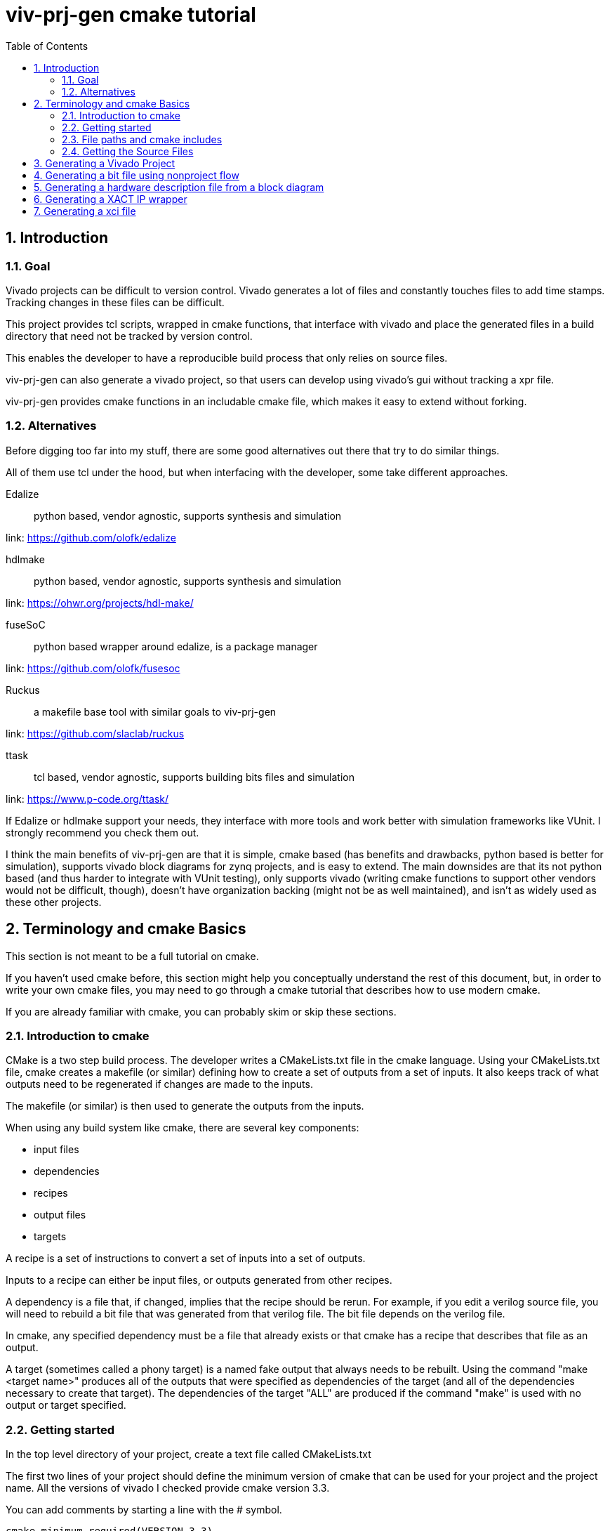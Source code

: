= viv-prj-gen cmake tutorial
:toc:
:sectnums:
ifdef::env-github[]
:tip-caption: :bulb:
:note-caption: :information_source:
:important-caption: :heavy_exclamation_mark:
:caution-caption: :fire:
:warning-caption: :warning:
endif::[]

== Introduction

=== Goal

Vivado projects can be difficult to version control. Vivado generates a lot of files and constantly touches files to add time stamps.  Tracking changes in these files can be difficult.

This project provides tcl scripts, wrapped in cmake functions, that interface with vivado and place the generated files in a build directory that need not be tracked by version control.

This enables the developer to have a reproducible build process that only relies on source files.

viv-prj-gen can also generate a vivado project, so that users can develop using vivado's gui without tracking a xpr file.

viv-prj-gen provides cmake functions in an includable cmake file, which makes it easy to extend without forking.

=== Alternatives

Before digging too far into my stuff, there are some good alternatives out there that try to do similar things.

All of them use tcl under the hood, but when interfacing with the developer, some take different approaches.

Edalize:: python based, vendor agnostic, supports synthesis and simulation

link: https://github.com/olofk/edalize

hdlmake:: python based, vendor agnostic, supports synthesis and simulation

link: https://ohwr.org/projects/hdl-make/

fuseSoC:: python based wrapper around edalize, is a package manager

link: https://github.com/olofk/fusesoc

Ruckus:: a makefile base tool with similar goals to viv-prj-gen

link: https://github.com/slaclab/ruckus

ttask:: tcl based, vendor agnostic, supports building bits files and simulation

link: https://www.p-code.org/ttask/

If Edalize or hdlmake support your needs, they interface with more tools and work better with simulation frameworks like VUnit.  I strongly recommend you check them out.

I think the main benefits of viv-prj-gen are that it is simple, cmake based (has benefits and drawbacks, python based is better for simulation), supports vivado block diagrams for zynq projects, and is easy to extend.  The main downsides are that its not python based (and thus harder to integrate with VUnit testing), only supports vivado (writing cmake functions to support other vendors would not be difficult, though), doesn't have organization backing (might not be as well maintained), and isn't as widely used as these other projects.

== Terminology and cmake Basics

This section is not meant to be a full tutorial on cmake.

If you haven't used cmake before, this section might help you conceptually understand the rest of this document, but, in order to write your own cmake files, you may need to go through a cmake tutorial that describes how to use modern cmake.

If you are already familiar with cmake, you can probably skim or skip these sections.

=== Introduction to cmake

CMake is a two step build process.  The developer writes a CMakeLists.txt file in the cmake language.  Using your CMakeLists.txt file, cmake creates a makefile (or similar) defining how to create a set of outputs from a set of inputs.  It also keeps track of what outputs need to be regenerated if changes are made to the inputs.

The makefile (or similar) is then used to generate the outputs from the inputs.

When using any build system like cmake, there are several key components:

* input files
* dependencies
* recipes
* output files
* targets

A recipe is a set of instructions to convert a set of inputs into a set of outputs.

Inputs to a recipe can either be input files, or outputs generated from other recipes.

A dependency is a file that, if changed, implies that the recipe should be rerun.  For example, if you edit a verilog source file, you will need to rebuild a bit file that was generated from that verilog file.  The bit file depends on the verilog file.

In cmake, any specified dependency must be a file that already exists or that cmake has a recipe that describes that file as an output.

A target (sometimes called a phony target) is a named fake output that always needs to be rebuilt.  Using the command "make <target name>" produces all of the outputs that were specified as dependencies of the target (and all of the dependencies necessary to create that target).  The dependencies of the target "ALL" are produced if the command "make" is used with no output or target specified.

=== Getting started

In the top level directory of your project, create a text file called CMakeLists.txt

The first two lines of your project should define the minimum version of cmake that can be used for your project and the project name.  All the versions of vivado I checked provide cmake version 3.3.

You can add comments by starting a line with the # symbol.

[source,cmake]
cmake_minimum_required(VERSION 3.3)
project(helloworld)


I recommend that you force the user to build out of tree (create a separate build folder to put all outputs in).  You can accomplish this by adding the lines

[source,cmake]
set(CMAKE_DISABLE_SOURCE_CHANGES ON)
set(CMAKE_DISABLE_IN_SOURCE_BUILD ON)

Variables don't need to be declared before being assigned.  You can assign variables using the "set" function and access them by prepending the variable name by a dollar sign and surrounding it with braces (e.g. "${varname}")

[source,cmake]
set(mymessage "Hello World!")

You can output messages to the user when cmake is run by using the "message" function

[source,cmake]
message(STATUS ${mymessage})

Our CMakeLists.txt file now looks like this

[source,cmake]
cmake_minimum_required(VERSION 3.3)
project(helloworld)
set(CMAKE_DISABLE_SOURCE_CHANGES ON)
set(CMAKE_DISABLE_IN_SOURCE_BUILD ON)
set(mymessage "Hello World!")
message(STATUS ${mymessage})

To run cmake, create a build directory in your project adjacent to the CMakeLists.txt file, navigate to that build directory, and run "cmake .." from command line.  If all goes well, it will welcome you to the world of cmake.

=== File paths and cmake includes

In cmake, filepaths should use forward slashes, not backslashes, even if you are on windows.

To be able to use the functions in viv-prj-gen, you need to get viv-prj-gen on your computer, and to use the "include" function on the path to the .cmake file with the functions you want in it.

I recommend using viv-prj-gen as a git submodule or a git subtree.

The start of your CMakeLists.txt might look like this

[source,cmake]
cmake_minimum_required(VERSION 3.3)
project(helloworld)
set(CMAKE_DISABLE_SOURCE_CHANGES ON)
set(CMAKE_DISABLE_IN_SOURCE_BUILD ON)
include(viv-prj-gen/vivgen_functions.cmake)
include(viv-prj-gen/util_functions.cmake)

Included cmake files have their own scope for variables.  The parent variables are copied into the include cmake file's environment.  The included cmake file can explicitly set variables in the parent scope.  This is often used in functions to return by value.

=== Getting the Source Files

There are a number of ways of specifying filenames in cmake.  There are several goals when specifying filepaths in cmake.

Paths that you write should be relative (so that you can move from machine to machine or change the directory you store stuff in).

The paths that you use should be absolute (so that the user doesn't have to know from what directory you are referring to).

==== GLOB

The easiset way to get filepaths in cmake to use is file(GLOB varname path_to_file).  file glob sets the passed variable to a list of full paths of exisiting files that match the passed path.  Sticklers recommend against using glob in cmake because it will fail to detect files added after running cmake.

If you had the following source tree

[source, verbatim]
.
├── build
├── CMakeLists.txt
├── hdl
│   ├── DFlipFlop.v
│   └── ShiftReg.v
└── tb
    ├── tb_DFlipFlop.sv
    └── tb_ShiftReg.sv

in your CMakeLists.txt file might have something like

[source, cmake]
file(GLOB hdlfiles hdl/*)
file(GLOB tbfiles tb/*)

we might want to add message function calls to check to make sure that cmake is finding the files as expected.  We end up with the cmake file

[source,cmake]
cmake_minimum_required(VERSION 3.3)
project(globfilelists)
set(CMAKE_DISABLE_SOURCE_CHANGES ON)
set(CMAKE_DISABLE_IN_SOURCE_BUILD ON)
file(GLOB hdlfiles hdl/*.v)
file(GLOB tbfiles tb/*.sv)
message(STATUS "hdlfiles ${hdlfiles}")
message(STATUS "tbfiles ${tbfiles}")

WARNING: glob only works on files that exist when cmake is run.  If you need to support generated files, I recommend using the set function.  cmake provides variables: CMAKE_BINARY_DIR for your build folder and CMAKE_CURRENT_LIST_DIRECTORY for the directory of the cmake file.  Use those to get the full path when not using glob.

==== get_filename_component

An absolute path can be gotten from a relative path using the function get_filename_component with the REALPATH mode like so

[source, cmake]
get_filename_component(hdlfile hdl/blinky.v REALPATH)

==== read_filelist

More experienced build system users tend to recommend having an explicit list of files, rather than globing for the files in a directory.

Putting this list in a separate file than your CMakeLists.txt file makes generating this list easier, enables you to reuse the file list across different build systems, and reduces clutter.

In util_functions.cmake, viv-prj-gen provides a function called "read_filelist" to specify filepaths.  To use this function, create a file that has a relative file paths of the files you want in your list.

for example, in my hdl folder, I might have a listfile.txt file that says

[source, verbatim]
DFlipFlop.v
ShiftReg.v

Then, in your CMakeLists.txt file, call the read_filelist function.  The same example as before might look something like this.

[source,cmake]
----
cmake_minimum_required(VERSION 3.3)
project(filelists)
set(CMAKE_DISABLE_SOURCE_CHANGES ON)
set(CMAKE_DISABLE_IN_SOURCE_BUILD ON)

include(viv-prj-gen/util_functions.cmake)

get_filename_component(hdllistfile hdl/filelist.txt REALPATH)
get_filename_componnet(tblistfile tb/filelist.txt REALPATH)
read_filelist(hdlfiles ${hdllistfile})
read_filelist(tbfiles ${tblistfile})

message(STATUS "hdlfiles ${hdlfiles}")
message(STATUS "tbfiles ${tbfiles}")
----

on a tree that that looks like this

[source, verbatim]
.
├── build
├── CMakeLists.txt
├── hdl
│   ├── DFlipFlop.v
│   ├── filelist.txt
│   └── ShiftReg.v
├── tb
│   ├── filelist.txt
│   ├── tb_DFlipFlop.sv
│   └── tb_ShiftReg.sv
└── viv-prj-gen
    ├── demos
    ├── docs
    ├── LICENSE
    ├── README.md
    ├── tcl
    ├── tests
    ├── util_functions.cmake
    └── vivgen_functions.cmake

== Generating a Vivado Project

A Vivado project is useful for interacting with the code using Vivado's gui.  This is great for nonautomated simulations.

Let's generate one.  We are going to use the add_vivado_devel_project function.  Documentation for functions in vivgen_functions.cmake is in vivgen_functions.adoc .

The first thing we need to do is include our .cmake files and get paths to our hdl files.  Lets say our file system, looks like this.  I added some data files that the testbenches might read from.

[source, verbatim]
.
├── build
├── CMakeLists.txt
├── hdl
│   ├── DFlipFlop.v
│   ├── filelist.txt
│   └── ShiftReg.v
├── tb
│   ├── filelist.txt
│   ├── tb_DFlipFlop.sv
│   └── tb_ShiftReg.sv
├── testdata
│   ├── DFlipFlop
│   │   ├── DFlipFlop_test0.dat
│   │   └── DFlipFlop_test1.dat
│   ├── filelist.txt
│   └── ShiftReg
│       ├── ShiftReg_test0.dat
│       └── ShiftReg_test1.dat
└── viv-prj-gen
    |
    .
    .
    .

The testdata/filelist.txt would look like this

[source, verbatim]
DFlipFlop/DFlipFlop_test0.dat
DFlipFlop/DFlipFlop_test1.dat
ShiftReg/ShiftReg_test0.dat
ShiftReg/ShiftReg_test1.dat

We need to include our two cmake function files and find our source code.

[source, cmake]
----
include(viv-prj-gen/vivgen_functions.cmake)
include(viv-prj-gen/utils_functions.cmake)

get_filename_component(hdllistfile hdl/filelist.txt REALPATH)
get_filename_component(tblistfile tb/filelist.txt REALPATH)
get_filename_component(datalistfile testdata/filelist.txt REALPATH)

read_filelist(hdlfiles ${hdllistfile})
read_filelist(tbfiles ${tblistfile})
read_filelist(datafiles ${datalistfile})
----

The vivgen_func requires us to give it a name for its project, a partname for the chip the project is for, and some kind of source files.  Let's put our design on a zynq chip and call our project "test.

[source, cmake]
----
set(mypartname "XC7Z020-1CLG484")

add_vivado_devel_project(
  PRJNAME test
  PARTNAME ${mypartname}
  VERILOGSYNTHFILES ${hdlfiles}
  SVSIMFILES ${tbfiles}
  DATAFILES ${datafiles}
  )
----

That's all we need.  Our file will now look like this

[source, cmake]
----
cmake_minimum_required(VERSION 3.3)
project(prjgen)
set(CMAKE_DISABLE_SOURCE_CHANGES ON)
set(CMAKE_DISABLE_IN_SOURCE_BUILD ON)

include(viv-prj-gen/vivgen_functions.cmake)
include(viv-prj-gen/utils_functions.cmake)

get_filename_component(hdllistfile hdl/filelist.txt REALPATH)
get_filename_component(tblistfile tb/filelist.txt REALPATH)
get_filename_component(datalistfile testdata/filelist.txt REALPATH)

read_filelist(hdlfiles ${hdllistfile})
read_filelist(tbfiles ${tblistfile})
read_filelist(datafiles ${datalistfile})

set(mypartname "XC7Z020-1CLG484")

add_vivado_devel_project(
  PRJNAME test
  PARTNAME ${mypartname}
  VERILOGSYNTHFILES ${hdlfiles}
  SVSIMFILES ${tbfiles}
  DATAFILES ${datafiles}
  )

----

If we navigate into the build directory, run "cmake ..", then "make help", it will print something like

[source, verbatim]
The following are some of the valid targets for this Makefile:
... all (the default if no target is provided)
... clean
... depend
... rebuild_cache
... edit_cache
... test_genvivprj

The last option is the target that our function added.  source your vivado distributions settings64.sh or settings64.bat to tell your cmdline where your vivado is.  Then run "make test_genvivprj" from your build directory.  Vivado will run and generate the project!  

== Generating a bit file using nonproject flow

To generate a bit file, we use the add_vivado_nonprj_bitfile function in vivgen_functions.cmake (documented in vivgen_functions.adoc).

To generate a bit file, we need a constraint file to tell vivado what logical ports go to what physical pins.

Let's say we've got a project directory structure that looks like this.

[source, verbatim]
.
├── CMakeLists.txt
├── constraints
│   └── unscopedlate
│       ├── filelist.txt
│       └── system.xdc
├── hdl
│   ├── DemoTop.vhdl
│   ├── DFlipFlop.vhdl
│   └── filelist.txt
├── tb
│   ├── filelist.txt
│   └── tb_DFlipFlop.vhdl
└── viv-prj-gen
    |
    .
    .
    .

We still might want to make edits using the vivado gui, so, we'll create a vivado project like the last in the last section.

This time, we won't have any data files, but we'll add the constraint file.

[source, cmake]
----
cmake_minimum_required(VERSION 3.3)
project(nonprj)
set(CMAKE_DISABLE_SOURCE_CHANGES ON)
set(CMAKE_DISABLE_IN_SOURCE_BUILD ON)

include(viv-prj-gen/vivgen_functions.cmake)
include(viv-prj-gen/utils_functions.cmake)

get_filename_component(hdllistfile hdl/filelist.txt REALPATH)
get_filename_component(tblistfile tb/filelist.txt REALPATH)
get_filename_component(lateconstrlistfile constraints/unscopedlate/filelist.txt REALPATH)

read_filelist(hdlfiles ${hdllistfile})
read_filelist(tbfiles ${tblistfile})
read_filelist(lateconstrfiles ${lateconstrlistfile})

set(mypartname "XC7Z020-1CLG484")

add_vivado_devel_project(
  PRJNAME test
  PARTNAME ${mypartname}
  VHDLSYNTHFILES ${hdlfiles}
  VHDLSIMFILES ${tbfiles}
  UNSCOPEDLATEXDC ${lateconstrfiles}
 )
----

The function call to define a recipe for a bit file is fairly similar.  The bit file doesn't need the testbench.  It needs to know what the name of the top module is, and we need to get from it the location of the output bitfile.

[source, cmake]
set(nonprjname "nonprjdemo")
add_vivado_nonprj_bitfile(
  PRJNAME ${nonprjname}
  TOPNAME DemoTop
  PARTNAME ${partname}
  VHDLFILES ${hdlfiles}
  UNSCOPEDLATEXDC ${lateconstrfiles}
  BITFILE_OUTPUT ${nonprjname}_bitfile
  )

This creates a recipe for a bitfile, and stores the location it would put the bitfile in the variable nonprjdem_bitfile.

To get this recipe to run, we need to set up a target that depends on that file.  cmake has a function for this called "add_custom_target".

[source, cmake]
add_custom_target(nonprj
  DEPENDS ${${nonprjname}_bitfile}
  )

Now, make help will list nonprj as an option, and running make nonprj will generate our bit file.  The entire cmake file is listed below.

[source,cmake]
----
cmake_minimum_required(VERSION 3.3)
project(prjgen)
set(CMAKE_DISABLE_SOURCE_CHANGES ON)
set(CMAKE_DISABLE_IN_SOURCE_BUILD ON)

include(viv-prj-gen/vivgen_functions.cmake)
include(viv-prj-gen/util_functions.cmake)

get_filename_component(hdllistfile hdl/filelist.txt REALPATH)
get_filename_component(GLOB tblistfile tb/filelist.txt REALPATH)
get_filename_component(GLOB lateconstrlistfile constraints/unscopedlate/filelist.txt REALPATH)

read_filelist(hdlfiles ${hdllistfile})
read_filelist(tbfiles ${tblistfile})
read_filelist(lateconstrfiles ${lateconstrlistfile})

set(mypartname "XC7Z020-1CLG484")

add_vivado_devel_project(
  PRJNAME test
  PARTNAME ${mypartname}
  VHDLSYNTHFILES ${hdlfiles}
  VHDLSIMFILES ${tbfiles}
  UNSCOPEDLATEXDC ${lateconstrfiles}
  )

set(nonprjname "nonprjdemo")

add_vivado_nonprj_bitfile(
  PRJNAME ${nonprjname}
  TOPNAME DemoTop
  PARTNAME ${partname}
  VHDLFILES ${hdlfiles}
  UNSCOPEDLATEXDC ${lateconstrfiles}
  BITFILE_OUTPUT ${nonprjname}_bitfile
  )

add_custom_target(nonprj
  DEPENDS ${${nonprjname}_bitfile}
  )
----

== Generating a hardware description file from a block diagram
== Generating a XACT IP wrapper
== Generating a xci file